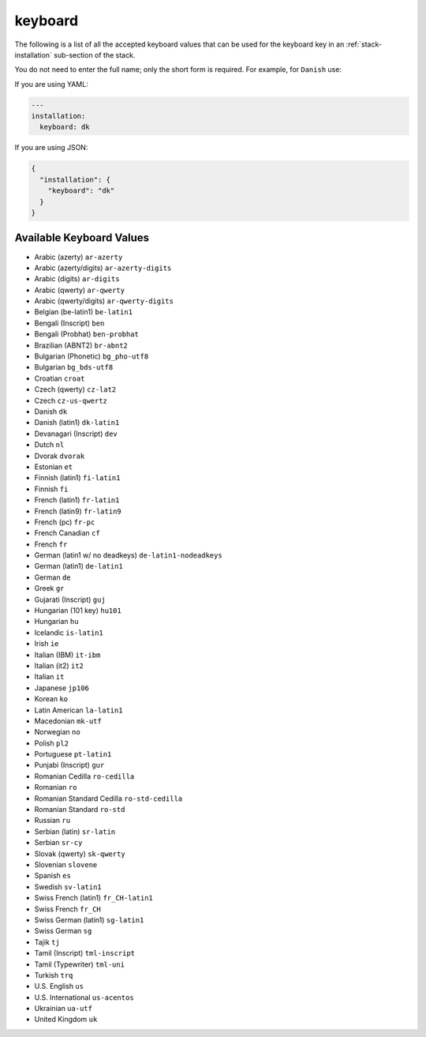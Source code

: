 .. Copyright (c) 2007-2018 UShareSoft, All rights reserved

.. _stack-installation-keyboard:

keyboard
========

The following is a list of all the accepted keyboard values that can be used for the keyboard key in an :ref:`stack-installation` sub-section of the stack.

You do not need to enter the full name; only the short form is required. For example, for ``Danish`` use:

If you are using YAML:

.. code-block:: yaml

	---
	installation:
	  keyboard: dk

If you are using JSON:

.. code-block:: json

	{
	  "installation": {
	    "keyboard": "dk"
	  }
	}

Available Keyboard Values
-------------------------

* Arabic (azerty) ``ar-azerty``
* Arabic (azerty/digits) ``ar-azerty-digits``
* Arabic (digits) ``ar-digits``
* Arabic (qwerty) ``ar-qwerty``
* Arabic (qwerty/digits) ``ar-qwerty-digits``
* Belgian (be-latin1) ``be-latin1``
* Bengali (Inscript) ``ben``
* Bengali (Probhat) ``ben-probhat``
* Brazilian (ABNT2) ``br-abnt2``
* Bulgarian (Phonetic) ``bg_pho-utf8``
* Bulgarian ``bg_bds-utf8``
* Croatian ``croat``
* Czech (qwerty) ``cz-lat2``
* Czech ``cz-us-qwertz``
* Danish ``dk``
* Danish (latin1) ``dk-latin1``
* Devanagari (Inscript) ``dev``
* Dutch ``nl``
* Dvorak ``dvorak``
* Estonian ``et``
* Finnish (latin1) ``fi-latin1``
* Finnish ``fi``
* French (latin1) ``fr-latin1``
* French (latin9) ``fr-latin9``
* French (pc) ``fr-pc``
* French Canadian ``cf``
* French ``fr``
* German (latin1 w/ no deadkeys) ``de-latin1-nodeadkeys``
* German (latin1) ``de-latin1``
* German ``de``
* Greek ``gr``
* Gujarati (Inscript) ``guj``
* Hungarian (101 key) ``hu101``
* Hungarian ``hu``
* Icelandic ``is-latin1``
* Irish ``ie``
* Italian (IBM) ``it-ibm``
* Italian (it2) ``it2``
* Italian ``it``
* Japanese ``jp106``
* Korean ``ko``
* Latin American ``la-latin1``
* Macedonian ``mk-utf``
* Norwegian ``no``
* Polish ``pl2``
* Portuguese ``pt-latin1``
* Punjabi (Inscript) ``gur``
* Romanian Cedilla ``ro-cedilla``
* Romanian ``ro``
* Romanian Standard Cedilla ``ro-std-cedilla``
* Romanian Standard ``ro-std``
* Russian ``ru``
* Serbian (latin) ``sr-latin``
* Serbian ``sr-cy``
* Slovak (qwerty) ``sk-qwerty``
* Slovenian ``slovene``
* Spanish ``es``
* Swedish ``sv-latin1``
* Swiss French (latin1) ``fr_CH-latin1``
* Swiss French ``fr_CH``
* Swiss German (latin1) ``sg-latin1``
* Swiss German ``sg``
* Tajik ``tj``
* Tamil (Inscript) ``tml-inscript``
* Tamil (Typewriter) ``tml-uni``
* Turkish ``trq``
* U.S. English ``us``
* U.S. International ``us-acentos``
* Ukrainian ``ua-utf``
* United Kingdom ``uk``